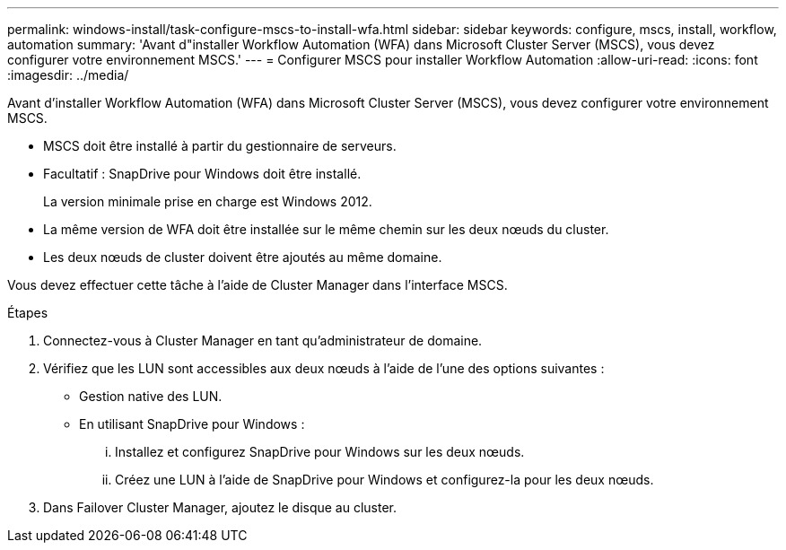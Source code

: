 ---
permalink: windows-install/task-configure-mscs-to-install-wfa.html 
sidebar: sidebar 
keywords: configure, mscs, install, workflow, automation 
summary: 'Avant d"installer Workflow Automation (WFA) dans Microsoft Cluster Server (MSCS), vous devez configurer votre environnement MSCS.' 
---
= Configurer MSCS pour installer Workflow Automation
:allow-uri-read: 
:icons: font
:imagesdir: ../media/


[role="lead"]
Avant d'installer Workflow Automation (WFA) dans Microsoft Cluster Server (MSCS), vous devez configurer votre environnement MSCS.

* MSCS doit être installé à partir du gestionnaire de serveurs.
* Facultatif : SnapDrive pour Windows doit être installé.
+
La version minimale prise en charge est Windows 2012.

* La même version de WFA doit être installée sur le même chemin sur les deux nœuds du cluster.
* Les deux nœuds de cluster doivent être ajoutés au même domaine.


Vous devez effectuer cette tâche à l'aide de Cluster Manager dans l'interface MSCS.

.Étapes
. Connectez-vous à Cluster Manager en tant qu'administrateur de domaine.
. Vérifiez que les LUN sont accessibles aux deux nœuds à l'aide de l'une des options suivantes :
+
** Gestion native des LUN.
** En utilisant SnapDrive pour Windows :
+
... Installez et configurez SnapDrive pour Windows sur les deux nœuds.
... Créez une LUN à l'aide de SnapDrive pour Windows et configurez-la pour les deux nœuds.




. Dans Failover Cluster Manager, ajoutez le disque au cluster.

